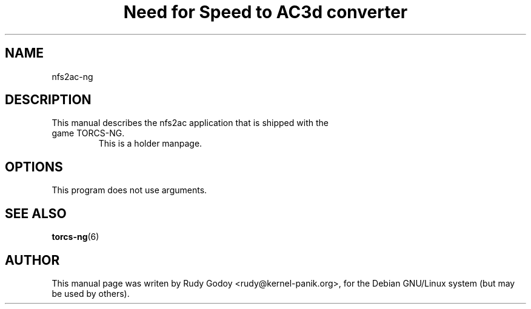 .TH "Need for Speed to AC3d converter" "6" "1.1" "Rudy Godoy" "Games"
.SH "NAME"
.LP
nfs2ac-ng
.SH "DESCRIPTION"
.TP
This manual describes the nfs2ac application that is shipped with the game TORCS-NG.
This is a holder manpage.
.SH "OPTIONS"
.TP
This program does not use arguments.
.SH "SEE ALSO"
.BR torcs-ng (6)
.SH "AUTHOR"
.LP
This manual page was writen by Rudy Godoy <rudy@kernel-panik.org>,
for the Debian GNU/Linux system (but may be used by others).

